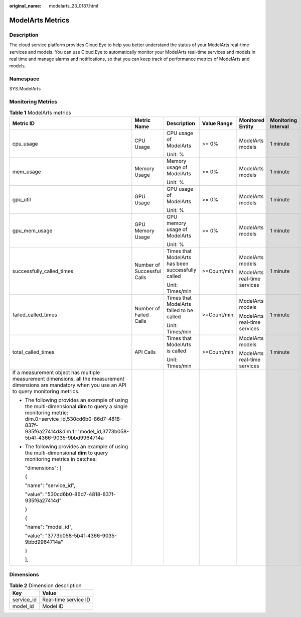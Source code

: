 :original_name: modelarts_23_0187.html

.. _modelarts_23_0187:

ModelArts Metrics
=================

Description
-----------

The cloud service platform provides Cloud Eye to help you better understand the status of your ModelArts real-time services and models. You can use Cloud Eye to automatically monitor your ModelArts real-time services and models in real time and manage alarms and notifications, so that you can keep track of performance metrics of ModelArts and models.

Namespace
---------

SYS.ModelArts

Monitoring Metrics
------------------

.. table:: **Table 1** ModelArts metrics

   +-----------------------------------------------------------------------------------------------------------------------------------------------------------------------------------------------------------------------------+----------------------------+---------------------------------------------------+-------------+------------------------------+---------------------+
   | Metric ID                                                                                                                                                                                                                   | Metric Name                | Description                                       | Value Range | Monitored Entity             | Monitoring Interval |
   +=============================================================================================================================================================================================================================+============================+===================================================+=============+==============================+=====================+
   | cpu_usage                                                                                                                                                                                                                   | CPU Usage                  | CPU usage of ModelArts                            | >= 0%       | ModelArts models             | 1 minute            |
   |                                                                                                                                                                                                                             |                            |                                                   |             |                              |                     |
   |                                                                                                                                                                                                                             |                            | Unit: %                                           |             |                              |                     |
   +-----------------------------------------------------------------------------------------------------------------------------------------------------------------------------------------------------------------------------+----------------------------+---------------------------------------------------+-------------+------------------------------+---------------------+
   | mem_usage                                                                                                                                                                                                                   | Memory Usage               | Memory usage of ModelArts                         | >= 0%       | ModelArts models             | 1 minute            |
   |                                                                                                                                                                                                                             |                            |                                                   |             |                              |                     |
   |                                                                                                                                                                                                                             |                            | Unit: %                                           |             |                              |                     |
   +-----------------------------------------------------------------------------------------------------------------------------------------------------------------------------------------------------------------------------+----------------------------+---------------------------------------------------+-------------+------------------------------+---------------------+
   | gpu_util                                                                                                                                                                                                                    | GPU Usage                  | GPU usage of ModelArts                            | >= 0%       | ModelArts models             | 1 minute            |
   |                                                                                                                                                                                                                             |                            |                                                   |             |                              |                     |
   |                                                                                                                                                                                                                             |                            | Unit: %                                           |             |                              |                     |
   +-----------------------------------------------------------------------------------------------------------------------------------------------------------------------------------------------------------------------------+----------------------------+---------------------------------------------------+-------------+------------------------------+---------------------+
   | gpu_mem_usage                                                                                                                                                                                                               | GPU Memory Usage           | GPU memory usage of ModelArts                     | >= 0%       | ModelArts models             | 1 minute            |
   |                                                                                                                                                                                                                             |                            |                                                   |             |                              |                     |
   |                                                                                                                                                                                                                             |                            | Unit: %                                           |             |                              |                     |
   +-----------------------------------------------------------------------------------------------------------------------------------------------------------------------------------------------------------------------------+----------------------------+---------------------------------------------------+-------------+------------------------------+---------------------+
   | successfully_called_times                                                                                                                                                                                                   | Number of Successful Calls | Times that ModelArts has been successfully called | >=Count/min | ModelArts models             | 1 minute            |
   |                                                                                                                                                                                                                             |                            |                                                   |             |                              |                     |
   |                                                                                                                                                                                                                             |                            | Unit: Times/min                                   |             | ModelArts real-time services |                     |
   +-----------------------------------------------------------------------------------------------------------------------------------------------------------------------------------------------------------------------------+----------------------------+---------------------------------------------------+-------------+------------------------------+---------------------+
   | failed_called_times                                                                                                                                                                                                         | Number of Failed Calls     | Times that ModelArts failed to be called          | >=Count/min | ModelArts models             | 1 minute            |
   |                                                                                                                                                                                                                             |                            |                                                   |             |                              |                     |
   |                                                                                                                                                                                                                             |                            | Unit: Times/min                                   |             | ModelArts real-time services |                     |
   +-----------------------------------------------------------------------------------------------------------------------------------------------------------------------------------------------------------------------------+----------------------------+---------------------------------------------------+-------------+------------------------------+---------------------+
   | total_called_times                                                                                                                                                                                                          | API Calls                  | Times that ModelArts is called                    | >=Count/min | ModelArts models             | 1 minute            |
   |                                                                                                                                                                                                                             |                            |                                                   |             |                              |                     |
   |                                                                                                                                                                                                                             |                            | Unit: Times/min                                   |             | ModelArts real-time services |                     |
   +-----------------------------------------------------------------------------------------------------------------------------------------------------------------------------------------------------------------------------+----------------------------+---------------------------------------------------+-------------+------------------------------+---------------------+
   | If a measurement object has multiple measurement dimensions, all the measurement dimensions are mandatory when you use an API to query monitoring metrics.                                                                  |                            |                                                   |             |                              |                     |
   |                                                                                                                                                                                                                             |                            |                                                   |             |                              |                     |
   | -  The following provides an example of using the multi-dimensional **dim** to query a single monitoring metric: dim.0=service_id,530cd6b0-86d7-4818-837f-935f6a27414d&dim.1="model_id,3773b058-5b4f-4366-9035-9bbd9964714a |                            |                                                   |             |                              |                     |
   |                                                                                                                                                                                                                             |                            |                                                   |             |                              |                     |
   | -  The following provides an example of using the multi-dimensional **dim** to query monitoring metrics in batches:                                                                                                         |                            |                                                   |             |                              |                     |
   |                                                                                                                                                                                                                             |                            |                                                   |             |                              |                     |
   |    "dimensions": [                                                                                                                                                                                                          |                            |                                                   |             |                              |                     |
   |                                                                                                                                                                                                                             |                            |                                                   |             |                              |                     |
   |    {                                                                                                                                                                                                                        |                            |                                                   |             |                              |                     |
   |                                                                                                                                                                                                                             |                            |                                                   |             |                              |                     |
   |    "name": "service_id",                                                                                                                                                                                                    |                            |                                                   |             |                              |                     |
   |                                                                                                                                                                                                                             |                            |                                                   |             |                              |                     |
   |    "value": "530cd6b0-86d7-4818-837f-935f6a27414d"                                                                                                                                                                          |                            |                                                   |             |                              |                     |
   |                                                                                                                                                                                                                             |                            |                                                   |             |                              |                     |
   |    }                                                                                                                                                                                                                        |                            |                                                   |             |                              |                     |
   |                                                                                                                                                                                                                             |                            |                                                   |             |                              |                     |
   |    {                                                                                                                                                                                                                        |                            |                                                   |             |                              |                     |
   |                                                                                                                                                                                                                             |                            |                                                   |             |                              |                     |
   |    "name": "model_id",                                                                                                                                                                                                      |                            |                                                   |             |                              |                     |
   |                                                                                                                                                                                                                             |                            |                                                   |             |                              |                     |
   |    "value": "3773b058-5b4f-4366-9035-9bbd9964714a"                                                                                                                                                                          |                            |                                                   |             |                              |                     |
   |                                                                                                                                                                                                                             |                            |                                                   |             |                              |                     |
   |    }                                                                                                                                                                                                                        |                            |                                                   |             |                              |                     |
   |                                                                                                                                                                                                                             |                            |                                                   |             |                              |                     |
   |    ],                                                                                                                                                                                                                       |                            |                                                   |             |                              |                     |
   +-----------------------------------------------------------------------------------------------------------------------------------------------------------------------------------------------------------------------------+----------------------------+---------------------------------------------------+-------------+------------------------------+---------------------+

Dimensions
----------

.. table:: **Table 2** Dimension description

   ========== ====================
   Key        Value
   ========== ====================
   service_id Real-time service ID
   model_id   Model ID
   ========== ====================
